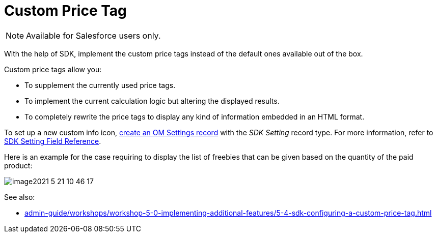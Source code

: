 = Custom Price Tag

NOTE: Available for Salesforce users only.

With the help of SDK, implement the custom price tags instead of the default ones available out of the box.

Custom price tags allow you:

* To supplement the currently used price tags.
* To implement the current calculation logic but altering the displayed results.
* To completely rewrite the price tags to display any kind of information embedded in an HTML format.

To set up a new custom info icon, xref:admin-guide/workshops/workshop-5-0-implementing-additional-features/5-4-sdk-configuring-a-custom-price-tag.adoc[create an OM Settings record] with the _SDK Setting_ record type. For more information, refer to xref:admin-guide/managing-ct-orders/sales-organization-management/settings-and-sales-organization-data-model/settings-fields-reference/sdk-setting-field-reference.adoc[SDK Setting Field Reference].

Here is an example for the case requiring to display the list of freebies that can be given based on the quantity of the paid product:

image::image2021-5-21_10-46-17.png[align="center"]

See also:

* xref:admin-guide/workshops/workshop-5-0-implementing-additional-features/5-4-sdk-configuring-a-custom-price-tag.adoc[]
